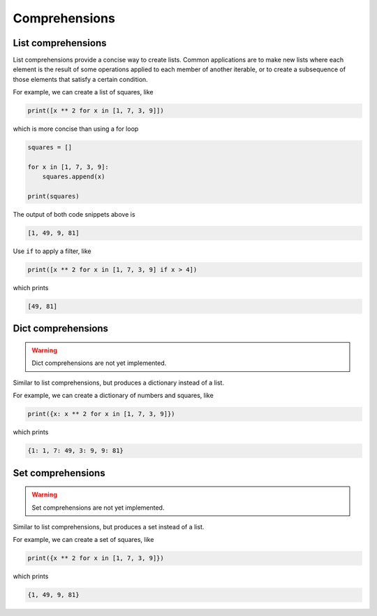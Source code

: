 Comprehensions
--------------

List comprehensions
^^^^^^^^^^^^^^^^^^^

List comprehensions provide a concise way to create lists. Common
applications are to make new lists where each element is the result of
some operations applied to each member of another iterable, or to
create a subsequence of those elements that satisfy a certain
condition.

For example, we can create a list of squares, like

.. code-block:: python

   print([x ** 2 for x in [1, 7, 3, 9]])

which is more concise than using a for loop

.. code-block:: python

   squares = []

   for x in [1, 7, 3, 9]:
       squares.append(x)

   print(squares)

The output of both code snippets above is

.. code-block::

   [1, 49, 9, 81]

Use ``if`` to apply a filter, like

.. code-block:: python

   print([x ** 2 for x in [1, 7, 3, 9] if x > 4])

which prints

.. code-block::

   [49, 81]

Dict comprehensions
^^^^^^^^^^^^^^^^^^^

.. warning::

   Dict comprehensions are not yet implemented.

Similar to list comprehensions, but produces a dictionary instead of a
list.

For example, we can create a dictionary of numbers and squares, like

.. code-block:: python

   print({x: x ** 2 for x in [1, 7, 3, 9]})

which prints

.. code-block::

   {1: 1, 7: 49, 3: 9, 9: 81}

Set comprehensions
^^^^^^^^^^^^^^^^^^^

.. warning::

   Set comprehensions are not yet implemented.

Similar to list comprehensions, but produces a set instead of a list.

For example, we can create a set of squares, like

.. code-block:: python

   print({x ** 2 for x in [1, 7, 3, 9]})

which prints

.. code-block::

   {1, 49, 9, 81}
